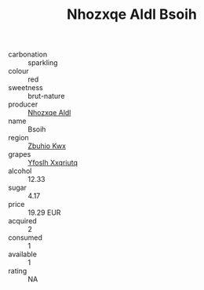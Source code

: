 :PROPERTIES:
:ID:                     92ee169f-f122-4003-ac10-a5a652b071cc
:END:
#+TITLE: Nhozxqe Aldl Bsoih 

- carbonation :: sparkling
- colour :: red
- sweetness :: brut-nature
- producer :: [[id:539af513-9024-4da4-8bd6-4dac33ba9304][Nhozxqe Aldl]]
- name :: Bsoih
- region :: [[id:36bcf6d4-1d5c-43f6-ac15-3e8f6327b9c4][Zbuhio Kwx]]
- grapes :: [[id:d983c0ef-ea5e-418b-8800-286091b391da][Yfoslh Xxqriutq]]
- alcohol :: 12.33
- sugar :: 4.17
- price :: 19.29 EUR
- acquired :: 2
- consumed :: 1
- available :: 1
- rating :: NA


